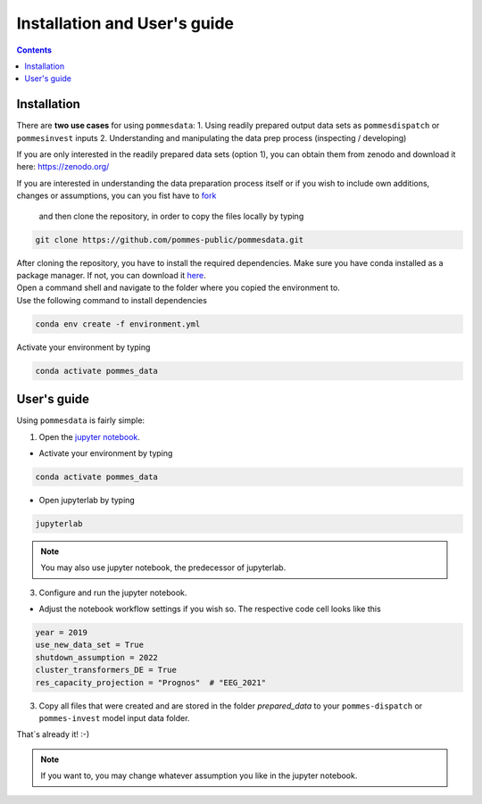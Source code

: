 Installation and User's guide
=============================

.. contents::

Installation
------------

There are **two use cases** for using ``pommesdata``:
1. Using readily prepared output data sets as ``pommesdispatch`` or ``pommesinvest`` inputs
2. Understanding and manipulating the data prep process (inspecting / developing)

If you are only interested in the readily prepared data sets (option 1), you can obtain
them from zenodo and download it here: `https://zenodo.org/ <https://zenodo.org/>`_

If you are interested in understanding the data preparation process itself or
if you wish to include own additions, changes or assumptions, you can
you fist have to
`fork <https://docs.github.com/en/get-started/quickstart/fork-a-repo>`_
 and then clone the repository, in order to copy the files locally by typing

.. code::

    git clone https://github.com/pommes-public/pommesdata.git

| After cloning the repository, you have to install the required dependencies.
 Make sure you have conda installed as a package manager.
 If not, you can download it `here <https://www.anaconda.com/>`_.
| Open a command shell and navigate to the folder
 where you copied the environment to.
| Use the following command to install dependencies

.. code::

    conda env create -f environment.yml

Activate your environment by typing

.. code::

    conda activate pommes_data

User's guide
------------

Using ``pommesdata`` is fairly simple:

1. Open the `jupyter notebook <https://github.com/pommes-public/pommesdata/blob/dev/data_preparation.ipynb>`_.

* Activate your environment by typing

.. code::

    conda activate pommes_data

* Open jupyterlab by typing

.. code::

    jupyterlab

.. note::

    You may also use jupyter notebook, the predecessor of jupyterlab.

3. Configure and run the jupyter notebook.

* Adjust the notebook workflow settings if you wish so. The respective
  code cell looks like this

.. code:: python

    year = 2019
    use_new_data_set = True
    shutdown_assumption = 2022
    cluster_transformers_DE = True
    res_capacity_projection = "Prognos"  # "EEG_2021"

3. Copy all files that were created and are stored in the folder `prepared_data`
   to your ``pommes-dispatch`` or ``pommes-invest`` model input data folder.

That`s already it! :-)

.. note::

    If you want to, you may change whatever assumption you like in the jupyter notebook.

